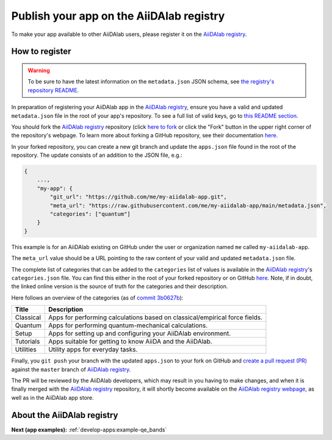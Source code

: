 .. _develop-apps:publish-app:

*****************************************
Publish your app on the AiiDAlab registry
*****************************************

To make your app available to other AiiDAlab users, please register it on the `AiiDAlab registry`_.

How to register
===============

.. warning::

    To be sure to have the latest information on the ``metadata.json`` JSON schema, see `the registry's repository README <https://github.com/aiidalab/aiidalab-registry/blob/master/README.md>`__.

In preparation of registering your AiiDAlab app in the `AiiDAlab registry`_, ensure you have a valid and updated ``metadata.json`` file in the root of your app's repository.
To see a full list of valid keys, go to `this README section <https://github.com/aiidalab/aiidalab-registry/blob/master/README.md#valid-keys-for-metadatajson>`__.

You should fork the `AiiDAlab registry`_ repository (click `here to fork <https://github.com/aiidalab/aiidalab-registry/fork>`__ or click the "Fork" button in the upper right corner of the repository's webpage.
To learn more about forking a GitHub repository, see their documentation `here <https://docs.github.com/en/github/getting-started-with-github/fork-a-repo>`__.

In your forked repository, you can create a new git branch and update the ``apps.json`` file found in the root of the repository.
The update consists of an addition to the JSON file, e.g.:

.. code-block::

    {
        ...,
        "my-app": {
            "git_url": "https://github.com/me/my-aiidalab-app.git",
            "meta_url": "https://raw.githubusercontent.com/me/my-aiidalab-app/main/metadata.json",
            "categories": ["quantum"]
        }
    }

This example is for an AiiDAlab existing on GitHub under the user or organization named ``me`` called ``my-aiidalab-app``.

The ``meta_url`` value should be a URL pointing to the raw content of your valid and updated ``metadata.json`` file.

The complete list of categories that can be added to the ``categories`` list of values is available in the `AiiDAlab registry`_'s ``categories.json`` file.
You can find this either in the root of your forked repository or on GitHub `here <https://github.com/aiidalab/aiidalab-registry/blob/master/categories.json>`__.
Note, if in doubt, the linked online version is the source of truth for the categories and their description.

Here follows an overview of the categories (as of `commit 3b0627b <https://github.com/aiidalab/aiidalab-registry/blob/3b0627b5dcdb55cbe010438013a3091e8f8cbea9/categories.json>`__):

.. TODO: Make this auto-generated when building the documentation

=========  ===========================================================================
  Title                                    Description
=========  ===========================================================================
Classical  Apps for performing calculations based on classical/empirical force fields.
Quantum    Apps for performing quantum-mechanical calculations.
Setup      Apps for setting up and configuring your AiiDAlab environment.
Tutorials  Apps suitable for getting to know AiiDA and the AiiDAlab.
Utilities  Utility apps for everyday tasks.
=========  ===========================================================================

Finally, you ``git push`` your branch with the updated ``apps.json`` to your fork on GitHub and `create a pull request (PR) <https://github.com/aiidalab/aiidalab-registry/compare>`__ against the ``master`` branch of `AiiDAlab registry`_.

The PR will be reviewed by the AiiDAlab developers, which may result in you having to make changes, and when it is finally merged with the `AiiDAlab registry`_ repository, it will shortly become available on the `AiiDAlab registry webpage`_, as well as in the AiiDAlab app store.

.. image:: https://raw.githubusercontent.com/aiidalab/aiidalab-registry/master/make_ghpages/static/gotobutton.svg
    :alt: Go to AiiDAlab app registry
    :align: center
    :target: `AiiDAlab registry webpage`_

About the AiiDAlab registry
===========================

.. TODO: Insert reference to section on AiiDAlab App Registry

**Next (app examples):** :ref:`develop-apps:example-qe_bands`

.. _AiiDAlab registry: https://github.com/aiidalab/aiidalab-registry
.. _AiiDAlab registry webpage: http://aiidalab.github.io/aiidalab-registry
